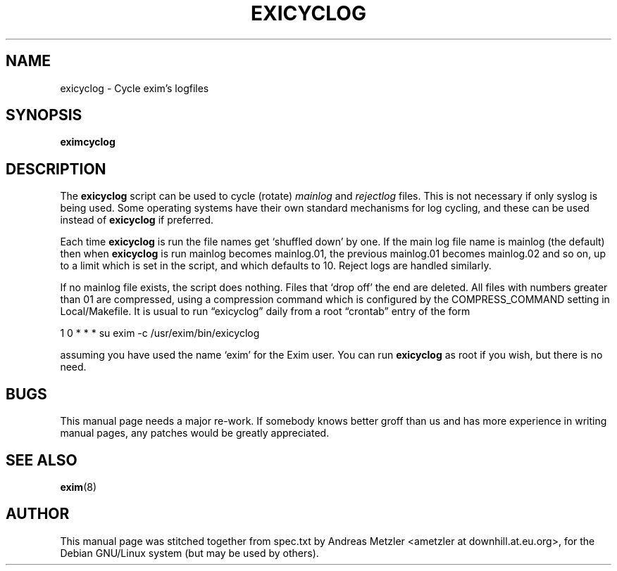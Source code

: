 .\"                                      Hey, EMACS: -*- nroff -*-
.\" First parameter, NAME, should be all caps
.\" Second parameter, SECTION, should be 1-8, maybe w/ subsection
.\" other parameters are allowed: see man(7), man(1)
.TH EXICYCLOG 8 "March 26, 2003"
.\" Please adjust this date whenever revising the manpage.
.\"
.\" Some roff macros, for reference:
.\" .nh        disable hyphenation
.\" .hy        enable hyphenation
.\" .ad l      left justify
.\" .ad b      justify to both left and right margins
.\" .nf        disable filling
.\" .fi        enable filling
.\" .br        insert line break
.\" .sp <n>    insert n+1 empty lines
.\" for manpage-specific macros, see man(7)
.\" \(oqthis text is enclosed in single quotes\(cq
.\" \(lqthis text is enclosed in double quotes\(rq
.SH NAME
exicyclog \- Cycle exim's logfiles
.SH SYNOPSIS
.B eximcyclog
.SH DESCRIPTION
The
.B exicyclog
script can be used to cycle (rotate)
.I mainlog
and
.I rejectlog
files.
This is not necessary if only syslog is being used.
Some operating systems have their own standard mechanisms for log cycling,
and these can be used instead of
.B exicyclog
if preferred.

Each time
.B exicyclog
is run the file names get \(oqshuffled down\(cq by one.
If the main log file name is mainlog (the default) then when
.B exicyclog
is run mainlog becomes mainlog.01, the previous mainlog.01 becomes mainlog.02
and so on, up to a limit which is set in the script, and which defaults to 10.
Reject logs are handled similarly.

If no mainlog file exists, the script does nothing.
Files that \(oqdrop off\(cq the end are deleted.
All files with numbers greater than 01 are compressed, using a compression
command which is configured by the COMPRESS_COMMAND setting in
Local/Makefile.
It is usual to run \(lqexicyclog\(rq daily from a root \(lqcrontab\(rq entry
of the form

  1 0 * * * su exim \-c /usr/exim/bin/exicyclog

assuming you have used the name \(oqexim\(cq for the Exim user.
You can run
.B exicyclog
as root if you wish, but there is no need.


.SH BUGS
This manual page needs a major re-work. If somebody knows better groff
than us and has more experience in writing manual pages, any patches
would be greatly appreciated.

.SH SEE ALSO
.BR exim (8)

.SH AUTHOR
This manual page was stitched together from spec.txt by
Andreas Metzler <ametzler at downhill.at.eu.org>,
for the Debian GNU/Linux system (but may be used by others).
